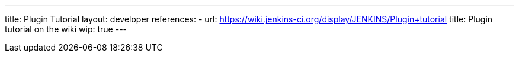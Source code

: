 ---
title: Plugin Tutorial
layout: developer
references:
- url: https://wiki.jenkins-ci.org/display/JENKINS/Plugin+tutorial
  title: Plugin tutorial on the wiki
wip: true
---
